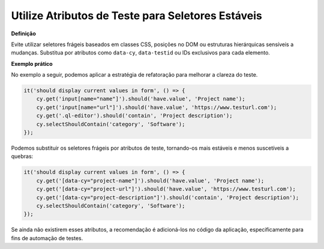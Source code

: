 Utilize Atributos de Teste para Seletores Estáveis
=====================

**Definição**

Evite utilizar seletores frágeis baseados em classes CSS, posições no DOM ou estruturas hierárquicas sensíveis a mudanças. Substitua por atributos como ``data-cy``, ``data-testid`` ou IDs exclusivos para cada elemento.

**Exemplo prático**

No exemplo a seguir, podemos aplicar a estratégia de refatoração para melhorar a clareza do teste.

.. code-block:: javascript

    it('should display current values in form', () => {
        cy.get('input[name="name"]').should('have.value', 'Project name');
        cy.get('input[name="url"]').should('have.value', 'https://www.testurl.com');
        cy.get('.ql-editor').should('contain', 'Project description');
        cy.selectShouldContain('category', 'Software');
    });

Podemos substituir os seletores frágeis por atributos de teste, tornando-os mais estáveis e menos suscetíveis a quebras:

.. code-block:: javascript
    
    it('should display current values in form', () => {
        cy.get('[data-cy="project-name"]').should('have.value', 'Project name');
        cy.get('[data-cy="project-url"]').should('have.value', 'https://www.testurl.com');
        cy.get('[data-cy="project-description"]').should('contain', 'Project description');
        cy.selectShouldContain('category', 'Software');
    });

Se ainda não existirem esses atributos, a recomendação é adicioná-los no código da aplicação, especificamente para fins de automação de testes.